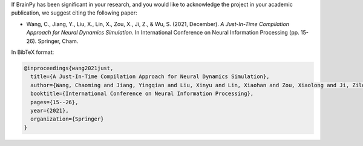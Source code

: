 
If BrainPy has been significant in your research, and you would like to acknowledge
the project in your academic publication, we suggest citing the following paper:

- Wang, C., Jiang, Y., Liu, X., Lin, X., Zou, X., Ji, Z., & Wu, S. (2021, December). *A Just-In-Time Compilation Approach for Neural Dynamics Simulation*. In International Conference on Neural Information Processing (pp. 15-26). Springer, Cham.

In BibTeX format:

.. code-block::

    @inproceedings{wang2021just,
      title={A Just-In-Time Compilation Approach for Neural Dynamics Simulation},
      author={Wang, Chaoming and Jiang, Yingqian and Liu, Xinyu and Lin, Xiaohan and Zou, Xiaolong and Ji, Zilong and Wu, Si},
      booktitle={International Conference on Neural Information Processing},
      pages={15--26},
      year={2021},
      organization={Springer}
    }
